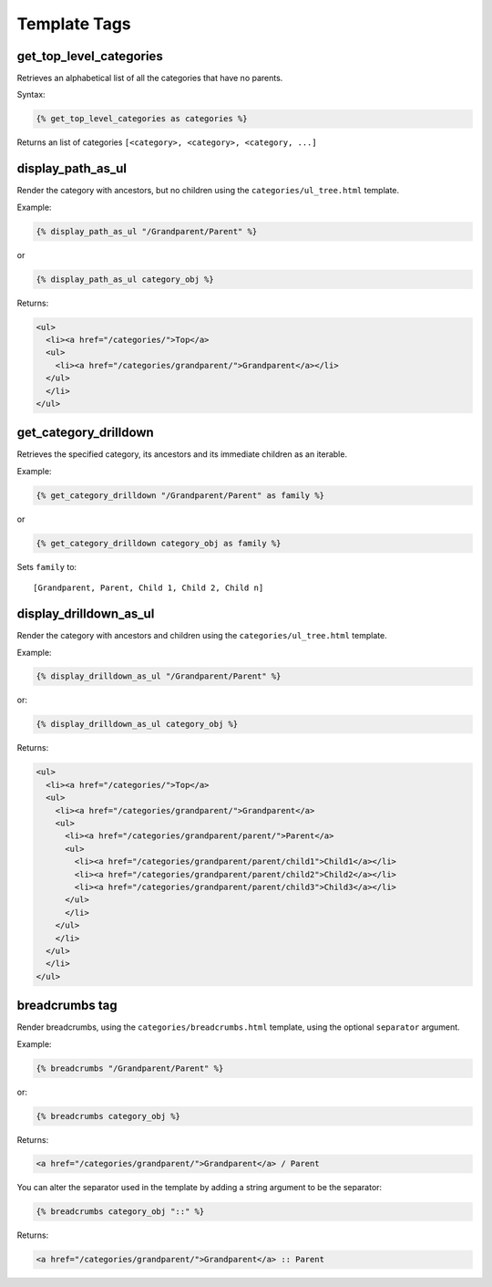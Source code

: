 =============
Template Tags
=============

get_top_level_categories
========================

Retrieves an alphabetical list of all the categories that have no parents.

Syntax:

.. code-block:: django

    {% get_top_level_categories as categories %}

Returns an list of categories ``[<category>, <category>, <category, ...]``


display_path_as_ul
==================

Render the category with ancestors, but no children using the ``categories/ul_tree.html`` template.

Example:

.. code-block:: django

    {% display_path_as_ul "/Grandparent/Parent" %}

or

.. code-block:: django

    {% display_path_as_ul category_obj %}

Returns:

.. code-block:: html

	<ul>
	  <li><a href="/categories/">Top</a>
	  <ul>
	    <li><a href="/categories/grandparent/">Grandparent</a></li>
	  </ul>
	  </li>
	</ul>


get_category_drilldown
======================

Retrieves the specified category, its ancestors and its immediate children
as an iterable.

Example:

.. code-block:: django

    {% get_category_drilldown "/Grandparent/Parent" as family %}

or

.. code-block:: django

    {% get_category_drilldown category_obj as family %}

Sets ``family`` to::

    [Grandparent, Parent, Child 1, Child 2, Child n]


display_drilldown_as_ul
=======================

Render the category with ancestors and children using the
``categories/ul_tree.html`` template.

Example:

.. code-block:: django

    {% display_drilldown_as_ul "/Grandparent/Parent" %}

or:

.. code-block:: django

    {% display_drilldown_as_ul category_obj %}

Returns:

.. code-block:: html

    <ul>
      <li><a href="/categories/">Top</a>
      <ul>
        <li><a href="/categories/grandparent/">Grandparent</a>
        <ul>
          <li><a href="/categories/grandparent/parent/">Parent</a>
          <ul>
            <li><a href="/categories/grandparent/parent/child1">Child1</a></li>
            <li><a href="/categories/grandparent/parent/child2">Child2</a></li>
            <li><a href="/categories/grandparent/parent/child3">Child3</a></li>
          </ul>
          </li>
        </ul>
        </li>
      </ul>
      </li>
    </ul>


breadcrumbs tag
===============

Render breadcrumbs, using the ``categories/breadcrumbs.html`` template, using the optional ``separator`` argument.

Example:

.. code-block:: django

	{% breadcrumbs "/Grandparent/Parent" %}

or:

.. code-block:: django

	{% breadcrumbs category_obj %}

Returns:

.. code-block:: html

	<a href="/categories/grandparent/">Grandparent</a> / Parent

You can alter the separator used in the template by adding a string argument to be the separator:

.. code-block:: django

	{% breadcrumbs category_obj "::" %}

Returns:

.. code-block:: html

	<a href="/categories/grandparent/">Grandparent</a> :: Parent
